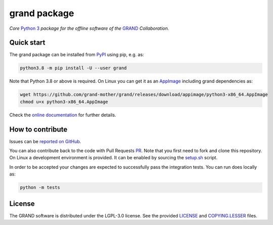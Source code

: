 grand package |workflow| |codecov| |docs| |appimage|
====================================================

*Core* `Python 3`_  *package for the offline software of the* `GRAND`_
*Collaboration.*


Quick start
-----------

The grand package can be installed from `PyPI`_ using pip, e.g. as:

.. code:: bash

   python3.8 -m pip install -U --user grand

Note that Python 3.8 or above is required. On Linux you can get it as an
`AppImage`_ including grand dependencies as:

.. code:: bash

   wget https://github.com/grand-mother/grand/releases/download/appimage/python3-x86_64.AppImage
   chmod u+x python3-x86_64.AppImage

Check the `online documentation`_ for further details.


How to contribute
-----------------

Issues can be `reported on GitHub`_.

You can also contribute back to the code with Pull Requests `PR`_. Note that you
first need to fork and clone this repository. On Linux a development
environment is provided. It can be enabled by sourcing the `setup.sh`_ script.

In order to be accepted your changes are expected to successfully pass the
integration tests. You can run does locally as:

.. code:: bash

   python -m tests


License
-------

The GRAND software is distributed under the LGPL-3.0 license. See the provided
`LICENSE`_ and `COPYING.LESSER`_ files.


.. Local links

.. _COPYING.LESSER: https://github.com/grand-mother/grand/blob/master/COPYING.LESSER

.. _LICENSE: https://github.com/grand-mother/grand/blob/master/LICENSE

.. _setup.sh: https://github.com/grand-mother/grand/blob/master/env/setup.sh


.. Externals links

.. _AppImage: https://github.com/grand-mother/python/releases/download/continuous/python3-x86_64.AppImage

.. _GRAND: http://grand.cnrs.fr

.. _online documentation: https://grand-mother.github.io/grand-docs

.. _PR: https://help.github.com/en/github/collaborating-with-issues-and-pull-requests/about-pull-requests

.. _PyPI: https://pypi.org/project/grand

.. _Python 3: https://www.python.org

.. _reported on GitHub: https://github.com/grand-mother/grand/issues


.. Badges

.. |appimage| image:: https://img.shields.io/badge/python3-x86_64-blue.svg
   :target: `AppImage`_

.. |codecov| image:: https://codecov.io/gh/grand-mother/grand/branch/master/graph/badge.svg
   :target: https://codecov.io/gh/grand-mother/grand

.. |docs| image:: https://img.shields.io/badge/docs-ready-brightgreen.svg
   :target: `online documentation`_

.. |workflow| image:: https://github.com/grand-mother/grand/workflows/Tests/badge.svg
   :target: https://github.com/grand-mother/grand/actions?query=workflow%3ATests
